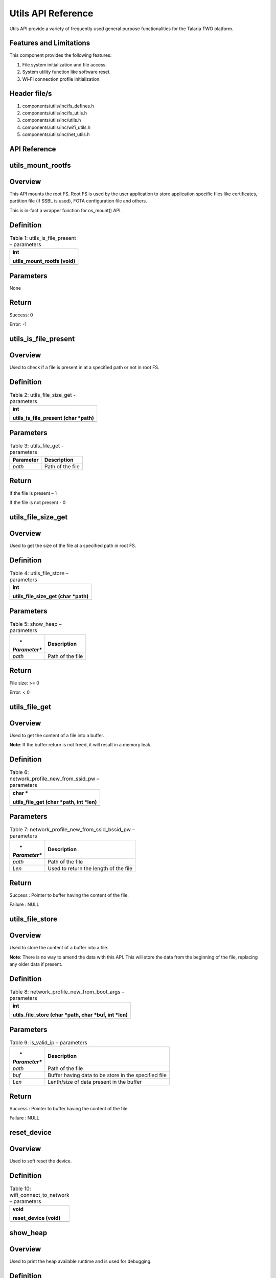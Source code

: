 .. utils apiref:

Utils API Reference
###################

Utils API provide a variety of frequently used general purpose
functionalities for the Talaria TWO platform.

Features and Limitations
~~~~~~~~~~~~~~~~~~~~~~~~~

This component provides the following features:

1. File system initialization and file access.

2. System utility function like software reset.

3. Wi-Fi connection profile initialization.

Header file/s
~~~~~~~~~~~~~~~~~~~~~~~~~

1. components/utils/inc/fs_defines.h

2. components/utils/inc/fs_utils.h

3. components/utils/inc/utils.h

4. components/utils/inc/wifi_utils.h

5. components/utils/inc/net_utils.h

API Reference
~~~~~~~~~~~~~~~~~~~~~~~~~

utils_mount_rootfs
~~~~~~~~~~~~~~~~~~~~~~~~~

Overview
~~~~~~~~

This API mounts the root FS. Root FS is used by the user application to
store application specific files like certificates, partition file (if
SSBL is used), FOTA configuration file and others.

This is in-fact a wrapper function for os_mount() API.

Definition
~~~~~~~~~~

.. table:: Table 1: utils_is_file_present – parameters

   +-----------------------------------------------------------------------+
   | int                                                                   |
   |                                                                       |
   | utils_mount_rootfs (void)                                             |
   +=======================================================================+
   +-----------------------------------------------------------------------+

Parameters
~~~~~~~~~~

None

Return
~~~~~~

Success: 0

Error: -1

utils_is_file_present
~~~~~~~~~~~~~~~~~~~~~~~~~

.. _overview-1:

Overview
~~~~~~~~

Used to check if a file is present in at a specified path or not in root
FS.

.. _definition-1:

Definition 
~~~~~~~~~~~

.. table:: Table 2: utils_file_size_get - parameters

   +-----------------------------------------------------------------------+
   | int                                                                   |
   |                                                                       |
   | utils_is_file_present (char \*path)                                   |
   +=======================================================================+
   +-----------------------------------------------------------------------+

.. _parameters-1:

Parameters
~~~~~~~~~~

.. table:: Table 3: utils_file_get - parameters

   +---------------+------------------------------------------------------+
   | **Parameter** | **Description**                                      |
   +===============+======================================================+
   | *path*        | Path of the file                                     |
   +---------------+------------------------------------------------------+

.. _return-1:

Return
~~~~~~

If the file is present – 1

If the file is not present - 0

utils_file_size_get
~~~~~~~~~~~~~~~~~~~~~~~~~

.. _overview-2:

Overview
~~~~~~~~

Used to get the size of the file at a specified path in root FS.

.. _definition-2:

Definition 
~~~~~~~~~~~

.. table:: Table 4: utils_file_store – parameters

   +-----------------------------------------------------------------------+
   | int                                                                   |
   |                                                                       |
   | utils_file_size_get (char \*path)                                     |
   +=======================================================================+
   +-----------------------------------------------------------------------+

.. _parameters-2:

Parameters
~~~~~~~~~~

.. table:: Table 5: show_heap – parameters

   +--------------+-------------------------------------------------------+
   | *            | **Description**                                       |
   | *Parameter** |                                                       |
   +==============+=======================================================+
   | *path*       | Path of the file                                      |
   +--------------+-------------------------------------------------------+

.. _return-2:

Return
~~~~~~

File size: >= 0

Error: < 0

utils_file_get
~~~~~~~~~~~~~~~~~~~~~~~~~

.. _overview-3:

Overview
~~~~~~~~

Used to get the content of a file into a buffer.

**Note**: If the buffer return is not freed, it will result in a memory
leak.

.. _definition-3:

Definition 
~~~~~~~~~~~

.. table:: Table 6: network_profile_new_from_ssid_pw – parameters

   +-----------------------------------------------------------------------+
   | char \*                                                               |
   |                                                                       |
   | utils_file_get (char \*path, int \*len)                               |
   +=======================================================================+
   +-----------------------------------------------------------------------+

.. _parameters-3:

Parameters
~~~~~~~~~~

.. table:: Table 7: network_profile_new_from_ssid_bssid_pw – parameters

   +--------------+-------------------------------------------------------+
   | *            | **Description**                                       |
   | *Parameter** |                                                       |
   +==============+=======================================================+
   | *path*       | Path of the file                                      |
   +--------------+-------------------------------------------------------+
   | *Len*        | Used to return the length of the file                 |
   +--------------+-------------------------------------------------------+

.. _return-3:

Return
~~~~~~

Success : Pointer to buffer having the content of the file.

Failure : NULL

utils_file_store
~~~~~~~~~~~~~~~~~~~~~~~~~

.. _overview-4:

Overview
~~~~~~~~

Used to store the content of a buffer into a file.

**Note**: There is no way to amend the data with this API. This will
store the data from the beginning of the file, replacing any older data
if present.

.. _definition-4:

Definition 
~~~~~~~~~~~

.. table:: Table 8: network_profile_new_from_boot_args – parameters

   +-----------------------------------------------------------------------+
   | int                                                                   |
   |                                                                       |
   | utils_file_store (char \*path, char \*buf, int \*len)                 |
   +=======================================================================+
   +-----------------------------------------------------------------------+

.. _parameters-4:

Parameters
~~~~~~~~~~

.. table:: Table 9: is_valid_ip – parameters

   +--------------+-------------------------------------------------------+
   | *            | **Description**                                       |
   | *Parameter** |                                                       |
   +==============+=======================================================+
   | *path*       | Path of the file                                      |
   +--------------+-------------------------------------------------------+
   | *buf*        | Buffer having data to be store in the specified file  |
   +--------------+-------------------------------------------------------+
   | *Len*        | Lenth/size of data present in the buffer              |
   +--------------+-------------------------------------------------------+

.. _return-4:

Return
~~~~~~

Success : Pointer to buffer having the content of the file.

Failure : NULL

reset_device
~~~~~~~~~~~~~~~~~~~~~~~~~

.. _overview-5:

Overview
~~~~~~~~

Used to soft reset the device.

.. _definition-5:

Definition 
~~~~~~~~~~~

.. table:: Table 10: wifi_connect_to_network – parameters

   +-----------------------------------------------------------------------+
   | void                                                                  |
   |                                                                       |
   | reset_device (void)                                                   |
   +=======================================================================+
   +-----------------------------------------------------------------------+

show_heap
~~~~~~~~~~~~~~~~~~~~~~~~~

.. _overview-6:

Overview
~~~~~~~~

Used to print the heap available runtime and is used for debugging.

.. _definition-6:

Definition
~~~~~~~~~~

+-----------------------------------------------------------------------+
| void                                                                  |
|                                                                       |
| show_heap (const char \*function, int line_number)                    |
+=======================================================================+
+-----------------------------------------------------------------------+

.. _parameters-5:

Parameters
~~~~~~~~~~

+--------------+-------------------------------------------------------+
| *            | **Description**                                       |
| *Parameter** |                                                       |
+==============+=======================================================+
| *function*   | Name of the function from where this is getting       |
|              | called                                                |
+--------------+-------------------------------------------------------+
| *            | Line number at which this function is getting called  |
| line_number* |                                                       |
+--------------+-------------------------------------------------------+

network_profile_new_from_ssid_pw
~~~~~~~~~~~~~~~~~~~~~~~~~

.. _overview-7:

Overview
~~~~~~~~

Used to allocate new network profile structure from SSID and Passphrase.

.. _definition-7:

Definition 
~~~~~~~~~~~

+-----------------------------------------------------------------------+
| int                                                                   |
|                                                                       |
| network_profile_new_from_ssid_pw(struct network_profile \**np_ret,    |
| char \*ssid, char \*passphrase)                                       |
+=======================================================================+
+-----------------------------------------------------------------------+

.. _parameters-6:

Parameters
~~~~~~~~~~

+----------------+-----------------------------------------------------+
| **Parameter**  | **Description**                                     |
+================+=====================================================+
| *np_ret*       | Newly allocated network_profile structure           |
+----------------+-----------------------------------------------------+
| *ssid*         | SSID of AP                                          |
+----------------+-----------------------------------------------------+
| *passphrase*   | Passphrase of AP                                    |
+----------------+-----------------------------------------------------+

.. _return-5:

Return
~~~~~~

Success: 0

Error: Negative error number

network_profile_new_from_ssid_bssid_pw
~~~~~~~~~~~~~~~~~~~~~~~~~

.. _overview-8:

Overview
~~~~~~~~

Used to allocate new network profile structure from SSID, BSSID and
passphrase.

.. _definition-8:

Definition 
~~~~~~~~~~~

+-----------------------------------------------------------------------+
| int                                                                   |
|                                                                       |
| network_profile_new_from_ssid_bssid_pw(struct network_profile         |
| \**np_ret, char \*ssid, uint8_t \*bssid, char \*passphrase)           |
+=======================================================================+
+-----------------------------------------------------------------------+

.. _parameters-7:

Parameters
~~~~~~~~~~

+-----------------+----------------------------------------------------+
| **Parameter**   | **Description**                                    |
+=================+====================================================+
| *np_ret*        | Newly allocated network_profile structure          |
+-----------------+----------------------------------------------------+
| *ssid*          | SSID of AP                                         |
+-----------------+----------------------------------------------------+
| *bssid*         | BSSID of AP                                        |
+-----------------+----------------------------------------------------+
| *passphrase*    | Passphrase of AP                                   |
+-----------------+----------------------------------------------------+

.. _return-6:

Return
~~~~~~

Success: 0

Error: Negative error number

network_profile_new_from_boot_args
~~~~~~~~~~~~~~~~~~~~~~~~~

.. _overview-9:

Overview
~~~~~~~~

Used to allocate new network profile structure from bootargs.

.. _definition-9:

Definition 
~~~~~~~~~~~

+-----------------------------------------------------------------------+
| int                                                                   |
|                                                                       |
| network_profile_new_from_boot_args(struct network_profile \**np_ret)  |
+=======================================================================+
+-----------------------------------------------------------------------+

.. _parameters-8:

Parameters
~~~~~~~~~~

+-----------------+----------------------------------------------------+
| **Parameter**   | **Description**                                    |
+=================+====================================================+
| *np_ret*        | Newly allocated network_profile structure          |
+-----------------+----------------------------------------------------+

.. _return-7:

Return
~~~~~~

Success: 0

Error: Negative error number

is_valid_ip
~~~~~~~~~~~~~~~~~~~~~~~~~

.. _overview-10:

Overview
~~~~~~~~

Used to verify whether the argument passed is a valid IP address or not.

.. _definition-10:

Definition 
~~~~~~~~~~~

+-----------------------------------------------------------------------+
| int                                                                   |
|                                                                       |
| is_valid_ip(char \*ip_str_in);                                        |
+=======================================================================+
+-----------------------------------------------------------------------+

.. _parameters-9:

Parameters
~~~~~~~~~~

+----------------+-----------------------------------------------------+
| **Parameter**  | **Description**                                     |
+================+=====================================================+
| *ip_str_in*    | String form of IP address, which is to be validated |
+----------------+-----------------------------------------------------+

.. _return-8:

Return
~~~~~~

Success: 0

Error: 1

wifi_connect_to_network
~~~~~~~~~~~~~~~~~~~~~~~~~

.. _overview-11:

Overview
~~~~~~~~

Used to connect to a network.

.. _definition-11:

Definition 
~~~~~~~~~~~

+-----------------------------------------------------------------------+
| int wifi_connect_to_network (struct wcm_handle \**p_wcm, int          |
| timeout_secs, bool \*conn_status);                                    |
+=======================================================================+
+-----------------------------------------------------------------------+

.. _parameters-10:

Parameters
~~~~~~~~~~

+-----------------+----------------------------------------------------+
| **Parameter**   | **Description**                                    |
+=================+====================================================+
| *p_wcm*         | Double pointer to @ref wcm_handle                  |
+-----------------+----------------------------------------------------+
| *timeout_secs*  | Timeout to wait for wifi connection.               |
|                 | -1 = infite, 0 = no wait, >0 = wait_secs           |
+-----------------+----------------------------------------------------+
| *conn_status*   | Status of connection: Connected or Disconnected    |
+-----------------+----------------------------------------------------+

.. _return-9:

Return 
~~~~~~~

Success: 0

Error: Negative Error Code

Application Example
~~~~~~~~~~~~~~~~~~~~~~~~~

For the example code, refer: *components/utils*.
